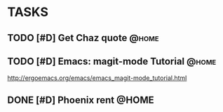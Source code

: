 * TASKS
  :PROPERTIES:
  :ToodledoLastSync: 1443719852
  :OrgToodledoVersion: 2.16
  :ToodledoLastEdit: 1443719851
  :ToodledoLastDelete: 1443659917
  :END:
** TODO [#D] Get Chaz quote					      :@home:
   :PROPERTIES:
   :ToodledoID: 213929467
   :Hash:     e0c37ed4eddf577312bd31b752881f98
   :END:
** TODO [#D] Emacs: magit-mode Tutorial				      :@home:
      SCHEDULED: <2015-10-01 Thu>
   :PROPERTIES:
   :ToodledoID: 213931995
   :Hash:     4ff56cf10a75fdfea8174b867d741b44
   :END:
   http://ergoemacs.org/emacs/emacs_magit-mode_tutorial.html
** DONE [#D] Phoenix rent					      :@HOME:
   CLOSED: [2015-10-01 Thu 09:17] SCHEDULED: <2015-10-01 Thu>
   :PROPERTIES:
   :ToodledoID: 213931797
   :Hash:     0cd79f435b3b24ce275e47dc8629db40
   :END:

